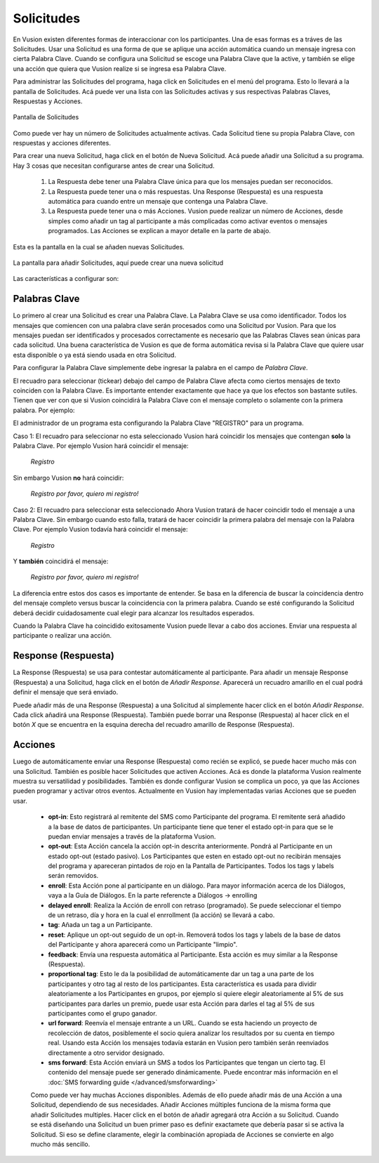 Solicitudes
++++++++++++

En Vusion existen diferentes formas de interaccionar con los participantes. Una de esas formas es a tráves de las Solicitudes. Usar una Solicitud es una forma de que se aplique una acción automática cuando un mensaje ingresa con cierta Palabra Clave. Cuando se configura una Solicitud se escoge una Palabra Clave que la active, y también se elige una acción que quiera que Vusion realize si se ingresa esa Palabra Clave.

Para administrar las Solicitudes del programa, haga click en Solicitudes en el menú del programa. Esto lo llevará a la pantalla de Solicitudes. Acá puede ver una lista con las Solicitudes activas y sus respectivas Palabras Claves, Respuestas y Acciones.

.. figure:: _static/img/req_list.png
	:width: 800px
	:align: center
	:alt: image19.png
	:figwidth: 800px

	Pantalla de Solicitudes 

Como puede ver hay un número de Solicitudes actualmente activas. Cada Solicitud tiene su propia Palabra Clave, con respuestas y acciones diferentes. 


Para crear una nueva Solicitud, haga click en el botón de Nueva Solicitud. Acá puede añadir una Solicitud a su programa. Hay 3 cosas que necesitan configurarse antes de crear una Solicitud.

 1. La Respuesta debe tener una Palabra Clave única para que los mensajes puedan ser reconocidos.
 2. La Respuesta puede tener una o más respuestas. Una Response (Respuesta) es una respuesta automática para cuando entre un mensaje que contenga una Palabra Clave.
 3. La Respuesta puede tener una o más Acciones. Vusion puede realizar un número de Acciones, desde simples como añadir un tag al participante a más complicadas como activar eventos o mensajes programados. Las Acciones se explican a mayor detalle en la parte de abajo.

Esta es la pantalla en la cual se añaden nuevas Solicitudes.

.. figure:: _static/img/req_add.png
	:width: 800px
	:align: center
	:alt: image19.png
	:figwidth: 800px

	La pantalla para añadir Solicitudes, aquí puede crear una nueva solicitud 


Las características a configurar son:

Palabras Clave
===============

Lo primero al crear una Solicitud es crear una Palabra Clave. La Palabra Clave se usa como identificador. Todos los mensajes que comiencen con una palabra clave serán procesados como una Solicitud por Vusion. Para que los mensajes puedan ser identificados y procesados correctamente es necesario que las Palabras Claves sean únicas para cada solicitud. Una buena característica de Vusion es que de forma automática revisa si la Palabra Clave que quiere usar esta disponible o ya está siendo usada en otra Solicitud.

.. nota:: 
	En Vusion las Palabras Claves no diferencian entre mayúsculas y minúsculas por lo que la palabra *REGISTRAR* coincidirá con *registrar* y también con *REgisTRAR*. 
	Es importante notar que las Palabras Clave tienen que ser únicas, es decir no repetirse, no solamente en el programa sino en todo el código corto en el cual funciona el programa. En la mayoría de los países solo tenemos a disposición uno o dos códigos cortos, mientras manejamos muchos más programas. Esto significa que diferentes programas tienen que funcionar en el mismo código corto. Vusion se asegurará que no se use una Palabra Clave que ya este siendo usada, pero de todas formas es importante tener este punto en mente cuando se esta configurando la Palabra Clave.

Para configurar la Palabra Clave simplemente debe ingresar la palabra en el campo de *Palabra Clave*.

El recuadro para seleccionar (tickear) debajo del campo de Palabra Clave afecta como ciertos mensajes de texto coinciden con la Palabra Clave. Es importante entender exactamente que hace ya que los efectos son bastante sutiles. Tienen que ver con que si Vusion coincidirá la Palabra Clave con el mensaje completo o solamente con la primera palabra. Por ejemplo:


El administrador de un programa esta configurando la Palabra Clave "REGISTRO" para un programa. 

Caso 1: El recuadro para seleccionar no esta seleccionado 
Vusion hará coincidir los mensajes que contengan **solo** la Palabra Clave. Por ejemplo Vusion hará coincidir el mensaje:
	
	*Registro*

Sin embargo Vusion **no** hará coincidir:

	*Registro por favor, quiero mi registro!*


Caso 2: El recuadro para seleccionar esta seleccionado 
Ahora Vusion tratará de hacer coincidir todo el mensaje a una Palabra Clave. Sin embargo cuando esto falla, tratará de hacer coincidir la primera palabra del mensaje con la Palabra Clave. Por ejemplo Vusion todavía hará coincidir el mensaje:

	*Registro*

Y **también** coincidirá el mensaje: 

	*Registro por favor, quiero mi registro!*

La diferencia entre estos dos casos es importante de entender. Se basa en la diferencia de buscar la coincidencia dentro del mensaje completo versus buscar la coincidencia con la primera palabra. Cuando se esté configurando la Solicitud deberá decidir cuidadosamente cual elegir para alcanzar los resultados esperados. 

Cuando la Palabra Clave ha coincidido exitosamente Vusion puede llevar a cabo dos acciones. Enviar una respuesta al participante o realizar una acción.

Response (Respuesta)
==========

La Response (Respuesta) se usa para contestar automáticamente al participante. Para añadir un mensaje Response (Respuesta) a una Solicitud, haga click en el botón de *Añadir Response*. Aparecerá un recuadro amarillo en el cual podrá definir el mensaje que será enviado. 

Puede añadir más de una Response (Respuesta) a una Solicitud al simplemente hacer click en el botón *Añadir Response*. Cada click añadirá una Response (Respuesta). También puede borrar una Response (Respuesta) al hacer click en el botón *X* que se encuentra en la esquina derecha del recuadro amarillo de Response (Respuesta).


Acciones
===========

Luego de automáticamente enviar una Response (Respuesta) como recién se explicó, se puede hacer mucho más con una Solicitud. También es posible hacer Solicitudes que activen Acciones. Acá es donde la plataforma Vusion realmente muestra su versatilidad y posibilidades. También es donde configurar Vusion se complica un poco, ya que las Acciones pueden programar y activar otros eventos. 
Actualmente en Vusion hay implementadas varias Acciones que se pueden usar.

 - **opt-in**: Esto registrará al remitente del SMS como Participante del programa. El remitente será añadido a la base de datos de participantes. Un participante tiene que tener el estado opt-in para que se le puedan enviar mensajes a través de la plataforma Vusion.
 - **opt-out**: Esta Acción cancela la acción opt-in descrita anteriormente. Pondrá al Participante en un estado opt-out (estado pasivo). Los Participantes que esten en estado opt-out no recibirán mensajes del programa y apareceran pintados de rojo en la Pantalla de Participantes. Todos los tags y labels serán removidos.
 - **enroll**:  Esta Acción pone al participante en un diálogo. Para mayor información acerca de los Diálogos, vaya a la Guía de Diálogos. En la parte referencte a Diálogos -> enrolling
 - **delayed enroll**: Realiza la Acción de enroll con retraso (programado). Se puede seleccionar el tiempo de un retraso, día y hora en la cual el enrrollment (la acción) se llevará a cabo.
 - **tag**: Añada un tag a un Participante.
 - **reset**: Aplique un opt-out seguido de un opt-in. Removerá todos los tags y labels de la base de datos del Participante y ahora aparecerá como un Participante "limpio".
 - **feedback**: Envía una respuesta automática al Participante. Esta acción es muy similar a la Response (Respuesta).
 - **proportional tag**: Esto le da la posibilidad de automáticamente dar un tag a una parte de los participantes y otro tag al resto de los participantes. Esta característica es usada para dividir aleatoriamente a los Participantes en grupos, por ejemplo si quiere elegir aleatoriamente al 5% de sus participantes para darles un premio, puede usar esta Acción para darles el tag al 5% de sus participantes como el grupo ganador.
 - **url forward**: Reenvía el mensaje entrante a un URL. Cuando se esta haciendo un proyecto de recolección de datos, posiblemente el socio quiera analizar los resultados por su cuenta en tiempo real. Usando esta Acción los mensajes todavía estarán en Vusion pero también serán reenviados directamente a otro servidor designado.
 - **sms forward**: Esta Acción enviará un SMS a todos los Participantes que tengan un cierto tag. El contenido del mensaje puede ser generado dinámicamente. Puede encontrar más información en el :doc:`SMS forwarding guide </advanced/smsforwarding>`


 Como puede ver hay muchas Acciones disponibles. Además de ello puede añadir más de una Acción a una Solicitud, dependiendo de sus necesidades. Añadir Acciones múltiples funciona de la misma forma que añadir Solicitudes multiples. Hacer click en el botón de añadir agregará otra Acción a su Solicitud.
 Cuando se está diseñando una Solicitud un buen primer paso es definir exactamete que debería pasar si se activa la Solicitud. Si eso se define claramente, elegir la combinación apropiada de Acciones se convierte en algo mucho más sencillo.
